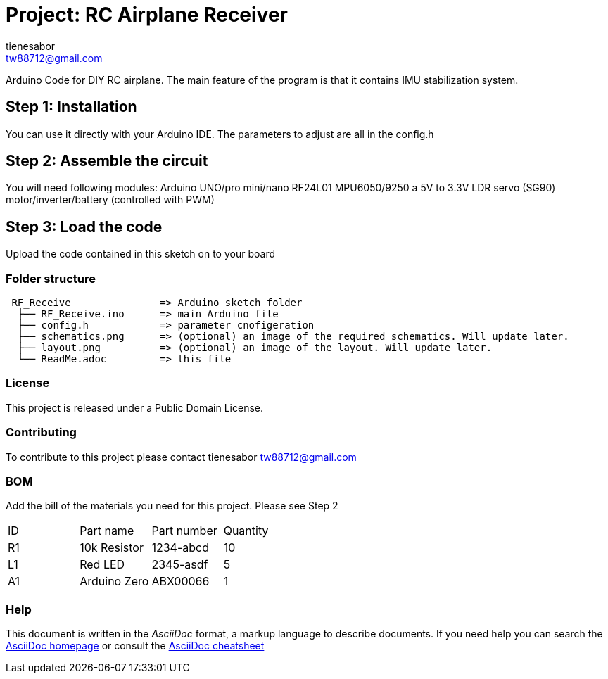 :Author: tienesabor
:Email: tw88712@gmail.com
:Date: 11/04/2022
:Revision: 0.3.0
:License: Public Domain

= Project: RC Airplane Receiver

Arduino Code for DIY RC airplane.  The main feature of the program is that it contains IMU stabilization system.

== Step 1: Installation
You can use it directly with your Arduino IDE. The parameters to adjust are all in the config.h

== Step 2: Assemble the circuit
You will need following modules:
Arduino UNO/pro mini/nano
RF24L01
MPU6050/9250
a 5V to 3.3V LDR
servo (SG90)
motor/inverter/battery (controlled with PWM)

== Step 3: Load the code
Upload the code contained in this sketch on to your board

=== Folder structure
....
 RF_Receive               => Arduino sketch folder
  ├── RF_Receive.ino      => main Arduino file
  ├── config.h            => parameter cnofigeration
  ├── schematics.png      => (optional) an image of the required schematics. Will update later.
  ├── layout.png          => (optional) an image of the layout. Will update later.
  └── ReadMe.adoc         => this file
....

=== License
This project is released under a {License} License.

=== Contributing
To contribute to this project please contact tienesabor tw88712@gmail.com

=== BOM
Add the bill of the materials you need for this project.
Please see Step 2
|===
| ID | Part name      | Part number | Quantity
| R1 | 10k Resistor   | 1234-abcd   | 10
| L1 | Red LED        | 2345-asdf   | 5
| A1 | Arduino Zero   | ABX00066    | 1
|===


=== Help
This document is written in the _AsciiDoc_ format, a markup language to describe documents.
If you need help you can search the http://www.methods.co.nz/asciidoc[AsciiDoc homepage]
or consult the http://powerman.name/doc/asciidoc[AsciiDoc cheatsheet]
